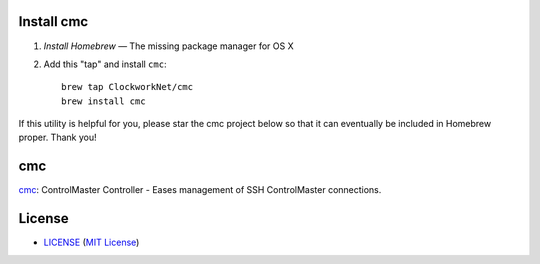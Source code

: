 Install cmc
===========

1. `Install Homebrew` — The missing package manager for OS X
2. Add this "tap" and install ``cmc``::

    brew tap ClockworkNet/cmc
    brew install cmc

If this utility is helpful for you, please star the cmc project below so that
it can eventually be included in Homebrew proper. Thank you!

.. _`Install Homebrew`: http://brew.sh/#install


cmc
===

cmc_: ControlMaster Controller - Eases management of SSH ControlMaster
connections.

.. _cmc: https://github.com/ClockworkNet/cmc


License
=======


- `<LICENSE>`_ (`MIT License`_)

.. _`MIT License`: http://www.opensource.org/licenses/MIT
